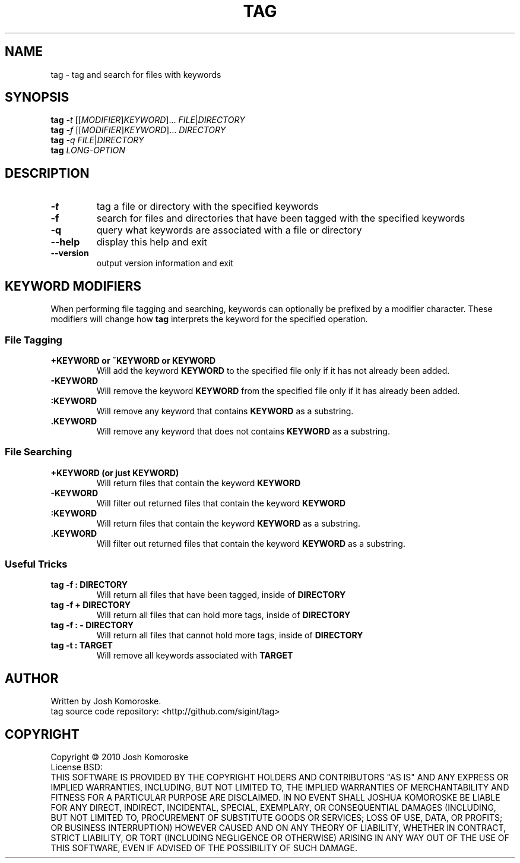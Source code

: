 .TH TAG "1" "November 2010" "" "User Commands"

.SH NAME
tag \- tag and search for files with keywords

.SH SYNOPSIS
.B tag
\fI-t\fR [[\fIMODIFIER\fR]\fIKEYWORD\fR]... \fIFILE\fR|\fIDIRECTORY\fR
.br
.B tag
\fI-f\fR [[\fIMODIFIER\fR]\fIKEYWORD\fR]... \fIDIRECTORY\fR
.br
.B tag
\fI-q\fR \fIFILE\fR|\fIDIRECTORY\fR
.br
.B tag
\fILONG-OPTION\fR

.SH DESCRIPTION
.\" Add any additional description here
.TP
\fB\-t\fR
tag a file or directory with the specified keywords
.TP
\fB\-f\fR
search for files and directories that have been tagged with the specified keywords
.TP
\fB\-q\fR
query what keywords are associated with a file or directory
.TP
\fB\-\-help\fR
display this help and exit
.TP
\fB\-\-version\fR
output version information and exit

.SH KEYWORD MODIFIERS
When performing file tagging and searching, keywords can optionally be prefixed by a modifier character. These modifiers will change how 
.B tag 
interprets the keyword for the specified operation.

.SS "File Tagging"
.TP
.B +KEYWORD or ~KEYWORD or KEYWORD
Will add the keyword
.B KEYWORD 
to the specified file only if it has not already been added.
.TP
.B -KEYWORD
Will remove the keyword
.B KEYWORD 
from the specified file only if it has already been added.
.TP
.B :KEYWORD
Will remove any keyword that contains
.B KEYWORD 
as a substring.
.TP
.B .KEYWORD
Will remove any keyword that does not contains
.B KEYWORD 
as a substring.

.SS "File Searching"
.TP
.B +KEYWORD (or just KEYWORD)
Will return files that contain the keyword
.BR "KEYWORD"
.TP
.BR -KEYWORD
Will filter out returned files that contain the keyword
.BR "KEYWORD"
.TP
.BR :KEYWORD
Will return files that contain the keyword
.BR "KEYWORD" 
as a substring.
.TP
.BR .KEYWORD
Will filter out returned files that contain the keyword
.BR "KEYWORD" 
as a substring.

.SS "Useful Tricks"
.TP
.B "tag -f : DIRECTORY"
Will return all files that have been tagged, inside of 
.B DIRECTORY
.TP
.B "tag -f + DIRECTORY"
Will return all files that can hold more tags, inside of 
.B DIRECTORY
.TP
.B "tag -f : - DIRECTORY"
Will return all files that cannot hold more tags, inside of 
.B DIRECTORY
.TP
.B "tag -t : TARGET"
Will remove all keywords associated with 
.B TARGET

.SH AUTHOR
Written by Josh Komoroske.
.br
tag source code repository: <http://github.com/sigint/tag>

.SH COPYRIGHT
Copyright \(co 2010 Josh Komoroske
.br
License BSD:
.br
THIS SOFTWARE IS PROVIDED BY THE COPYRIGHT HOLDERS AND CONTRIBUTORS "AS IS" AND
ANY EXPRESS OR IMPLIED WARRANTIES, INCLUDING, BUT NOT LIMITED TO, THE IMPLIED
WARRANTIES OF MERCHANTABILITY AND FITNESS FOR A PARTICULAR PURPOSE ARE
DISCLAIMED. IN NO EVENT SHALL JOSHUA KOMOROSKE BE LIABLE FOR ANY
DIRECT, INDIRECT, INCIDENTAL, SPECIAL, EXEMPLARY, OR CONSEQUENTIAL DAMAGES
(INCLUDING, BUT NOT LIMITED TO, PROCUREMENT OF SUBSTITUTE GOODS OR SERVICES;
LOSS OF USE, DATA, OR PROFITS; OR BUSINESS INTERRUPTION) HOWEVER CAUSED AND
ON ANY THEORY OF LIABILITY, WHETHER IN CONTRACT, STRICT LIABILITY, OR TORT
(INCLUDING NEGLIGENCE OR OTHERWISE) ARISING IN ANY WAY OUT OF THE USE OF THIS
SOFTWARE, EVEN IF ADVISED OF THE POSSIBILITY OF SUCH DAMAGE.

